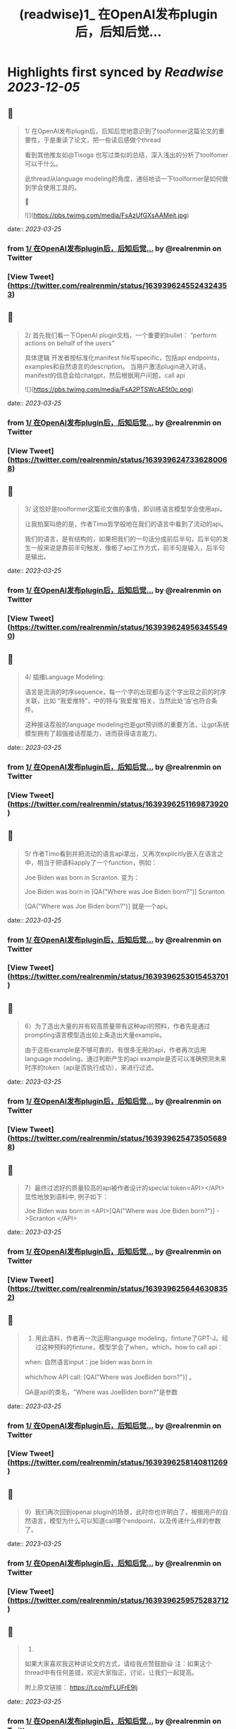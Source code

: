 :PROPERTIES:
:title: (readwise)1_ 在OpenAI发布plugin后，后知后觉...
:END:

:PROPERTIES:
:author: [[realrenmin on Twitter]]
:full-title: "1/ 在OpenAI发布plugin后，后知后觉..."
:category: [[tweets]]
:url: https://twitter.com/realrenmin/status/1639396245524324353
:image-url: https://pbs.twimg.com/profile_images/1555109458073747457/JANhY5Zh.jpg
:END:

* Highlights first synced by [[Readwise]] [[2023-12-05]]
** 📌
#+BEGIN_QUOTE
1/ 在OpenAI发布plugin后，后知后觉地意识到了toolformer这篇论文的重要性，于是重读了论文，把一些读后感做个thread

看到其他推友如@Tisoga 也写过类似的总结，深入浅出的分析了toolfomer可以干什么。

此thread从language modeling的角度，通俗地谈一下toolformer是如何做到学会使用工具的。

🧵 

![](https://pbs.twimg.com/media/FsAzUfGXsAAMejt.jpg) 
#+END_QUOTE
    date:: [[2023-03-25]]
*** from _1/ 在OpenAI发布plugin后，后知后觉..._ by @realrenmin on Twitter
*** [View Tweet](https://twitter.com/realrenmin/status/1639396245524324353)
** 📌
#+BEGIN_QUOTE
2/ 首先我们看一下OpenAI plugin文档，一个重要的bullet：
“perform actions on behalf of the users”

具体逻辑
开发者按标准化manifest file写specific，包括api endpoints， examples和自然语言的description。
当用户激活plugin进入对话，manifest的信息会给chatgpt，然后根据用户问题，call api 

![](https://pbs.twimg.com/media/FsA2PTSWcAE5t0c.png) 
#+END_QUOTE
    date:: [[2023-03-25]]
*** from _1/ 在OpenAI发布plugin后，后知后觉..._ by @realrenmin on Twitter
*** [View Tweet](https://twitter.com/realrenmin/status/1639396247336280068)
** 📌
#+BEGIN_QUOTE
3/ 这恰好是toolformer这篇论文做的事情，即训练语言模型学会使用api。

让我拍案叫绝的是，作者Timo哲学般地在我们的语言中看到了流动的api。

我们的语言，是有结构的，如果把我们的一句话分成前后半句，后半句的发生一般来说是靠前半句触发，像极了api工作方式，前半句是输入，后半句是输出。 
#+END_QUOTE
    date:: [[2023-03-25]]
*** from _1/ 在OpenAI发布plugin后，后知后觉..._ by @realrenmin on Twitter
*** [View Tweet](https://twitter.com/realrenmin/status/1639396249563455490)
** 📌
#+BEGIN_QUOTE
4/ 插播Language Modeling:

语言是流淌的时序sequence，每一个字的出现都与这个字出现之前的时序关联，比如 “我爱推特”，中的特与‘我爱推’相关，当然此处‘油’也符合条件。

这种接话茬般的language modeling也是gpt预训练的重要方法，让gpt系统模型拥有了超强接话茬能力，进而获得语言能力。 
#+END_QUOTE
    date:: [[2023-03-25]]
*** from _1/ 在OpenAI发布plugin后，后知后觉..._ by @realrenmin on Twitter
*** [View Tweet](https://twitter.com/realrenmin/status/1639396251169873920)
** 📌
#+BEGIN_QUOTE
5/ 作者Timo看到并把流动的语言api拿出，又再次explicitly嵌入在语言之中，相当于把语料apply了一个function，例如：

Joe Biden was born in Scranton.
变为：

Joe Biden was born in [QA("Where was Joe
Biden born?")] Scranton

[QA("Where was Joe Biden born?")] 就是一个api。 
#+END_QUOTE
    date:: [[2023-03-25]]
*** from _1/ 在OpenAI发布plugin后，后知后觉..._ by @realrenmin on Twitter
*** [View Tweet](https://twitter.com/realrenmin/status/1639396253015453701)
** 📌
#+BEGIN_QUOTE
6）为了造出大量的并有较高质量带有这种api的预料，作者先是通过prompting语言模型造出如上条造出大量example。

由于这些example是不够可靠的，有很多无用的api，作者再次运用language modeling，通过判断产生的api example是否可以准确预测未来时序的token（api是否执行成功），来进行过滤。 
#+END_QUOTE
    date:: [[2023-03-25]]
*** from _1/ 在OpenAI发布plugin后，后知后觉..._ by @realrenmin on Twitter
*** [View Tweet](https://twitter.com/realrenmin/status/1639396254735056898)
** 📌
#+BEGIN_QUOTE
7）最终过滤好的质量较高的api被作者设计的special token<API></API>显性地放到语料中, 例子如下：

Joe Biden was born in <API>[QA("Where was Joe
Biden born?")] ->Scranton </API> 
#+END_QUOTE
    date:: [[2023-03-25]]
*** from _1/ 在OpenAI发布plugin后，后知后觉..._ by @realrenmin on Twitter
*** [View Tweet](https://twitter.com/realrenmin/status/1639396256446308352)
** 📌
#+BEGIN_QUOTE
8) 用此语料，作者再一次运用language modeling，fintune了GPT-J。经过这种预料的fintune，模型学会了when，which，how to call api：

when: 自然语言input：joe biden was born in

which/how API call: [QA("Where was JoeBiden born?")]
。

QA是api的类名，"Where was JoeBiden born?"是参数 
#+END_QUOTE
    date:: [[2023-03-25]]
*** from _1/ 在OpenAI发布plugin后，后知后觉..._ by @realrenmin on Twitter
*** [View Tweet](https://twitter.com/realrenmin/status/1639396258140811269)
** 📌
#+BEGIN_QUOTE
9）我们再次回到openai plugin的场景，此时你也许明白了，根据用户的自然语言，模型为什么可以知道call哪个endpoint，以及传递什么样的参数了。 
#+END_QUOTE
    date:: [[2023-03-25]]
*** from _1/ 在OpenAI发布plugin后，后知后觉..._ by @realrenmin on Twitter
*** [View Tweet](https://twitter.com/realrenmin/status/1639396259575283712)
** 📌
#+BEGIN_QUOTE
10) 
如果大家喜欢我这种讲论文的方式，请给我点赞鼓励😃
注：如果这个thread中有任何差错，欢迎大家指正，讨论，让我们一起提高。

附上原文链接：
https://t.co/mFLUFrE9lj 
#+END_QUOTE
    date:: [[2023-03-25]]
*** from _1/ 在OpenAI发布plugin后，后知后觉..._ by @realrenmin on Twitter
*** [View Tweet](https://twitter.com/realrenmin/status/1639396261303312385)